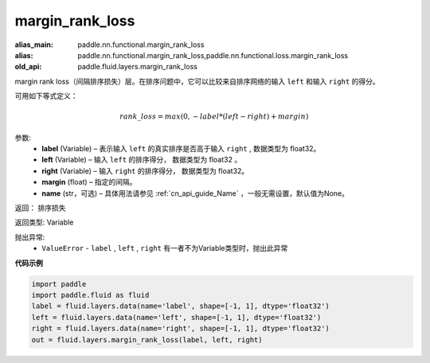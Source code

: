 .. _cn_api_fluid_layers_margin_rank_loss:

margin_rank_loss
-------------------------------

.. py:function:: paddle.fluid.layers.margin_rank_loss(label, left, right, margin=0.1, name=None)

:alias_main: paddle.nn.functional.margin_rank_loss
:alias: paddle.nn.functional.margin_rank_loss,paddle.nn.functional.loss.margin_rank_loss
:old_api: paddle.fluid.layers.margin_rank_loss



margin rank loss（间隔排序损失）层。在排序问题中，它可以比较来自排序网络的输入 ``left`` 和输入 ``right`` 的得分。

可用如下等式定义：

.. math::
    rank\_loss = max(0, -label * (left - right) + margin)


参数:
  - **label** (Variable) – 表示输入 ``left`` 的真实排序是否高于输入 ``right`` , 数据类型为 float32。
  - **left** (Variable) – 输入 ``left`` 的排序得分， 数据类型为 float32 。
  - **right** (Variable) – 输入 ``right`` 的排序得分， 数据类型为 float32。
  - **margin** (float) – 指定的间隔。
  - **name** (str，可选) – 具体用法请参见 :ref:`cn_api_guide_Name` ，一般无需设置，默认值为None。

返回： 排序损失

返回类型: Variable

抛出异常:
  - ``ValueError`` - ``label`` , ``left`` , ``right`` 有一者不为Variable类型时，抛出此异常

**代码示例**

..  code-block:: python

    import paddle
    import paddle.fluid as fluid
    label = fluid.layers.data(name='label', shape=[-1, 1], dtype='float32')
    left = fluid.layers.data(name='left', shape=[-1, 1], dtype='float32')
    right = fluid.layers.data(name='right', shape=[-1, 1], dtype='float32')
    out = fluid.layers.margin_rank_loss(label, left, right)

